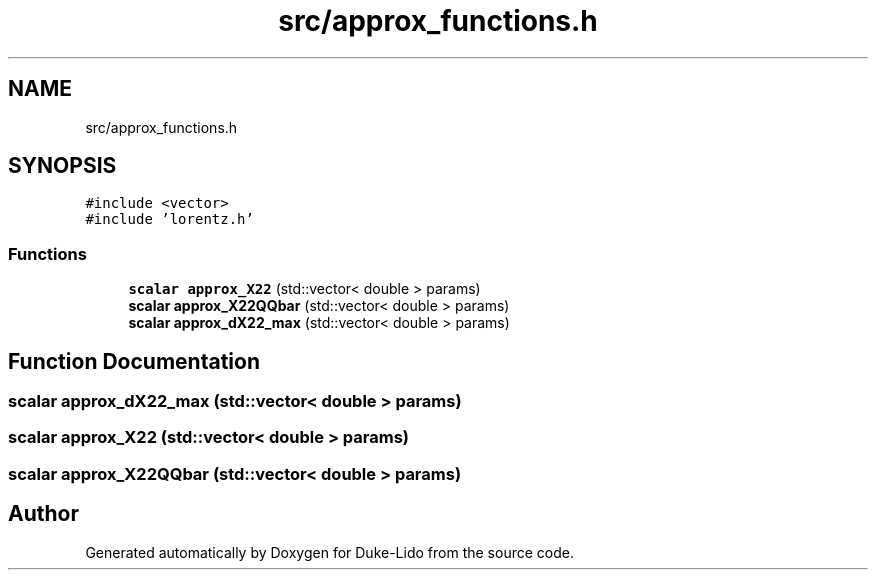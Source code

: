 .TH "src/approx_functions.h" 3 "Thu Jul 1 2021" "Duke-Lido" \" -*- nroff -*-
.ad l
.nh
.SH NAME
src/approx_functions.h
.SH SYNOPSIS
.br
.PP
\fC#include <vector>\fP
.br
\fC#include 'lorentz\&.h'\fP
.br

.SS "Functions"

.in +1c
.ti -1c
.RI "\fBscalar\fP \fBapprox_X22\fP (std::vector< double > params)"
.br
.ti -1c
.RI "\fBscalar\fP \fBapprox_X22QQbar\fP (std::vector< double > params)"
.br
.ti -1c
.RI "\fBscalar\fP \fBapprox_dX22_max\fP (std::vector< double > params)"
.br
.in -1c
.SH "Function Documentation"
.PP 
.SS "\fBscalar\fP approx_dX22_max (std::vector< double > params)"

.SS "\fBscalar\fP approx_X22 (std::vector< double > params)"

.SS "\fBscalar\fP approx_X22QQbar (std::vector< double > params)"

.SH "Author"
.PP 
Generated automatically by Doxygen for Duke-Lido from the source code\&.

